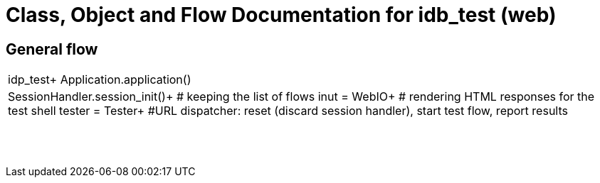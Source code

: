 # Class, Object and Flow Documentation for idb_test (web)

## General flow

|===
|idp_test+
Application.application()
|SessionHandler.session_init()+  # keeping the list of flows
inut = WebIO+ # rendering HTML responses for the test shell
tester = Tester+
#URL dispatcher: reset (discard session handler), start test flow, report results


||
||
||
||
||
||
||
||
|===
